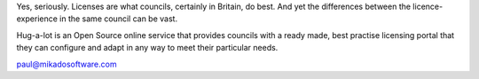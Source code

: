 .. raw: html

   <h1>Have yoU Got A Licence fOr That?</h1>

Yes, seriously.  Licenses are what councils, certainly in Britain, 
do best.  And yet the differences between the licence-experience
in the same council can be vast.  

Hug-a-lot is an Open Source online service that provides councils with 
a ready made, best practise licensing portal that they can configure and 
adapt in any way to meet their particular needs.

paul@mikadosoftware.com
